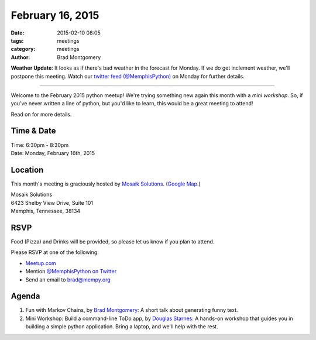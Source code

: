 February 16, 2015
#################

:date: 2015-02-10 08:05
:tags: meetings
:category: meetings
:author: Brad Montgomery

**Weather Update**: It looks as if there's bad weather in the forecast for
Monday. If we do get inclement weather, we'll postpone this meeting. Watch our
`twitter feed (@MemphisPython) <https://twitter.com/memphispython>`_ on Monday
for further details.

----

Welcome to the February 2015 python meetup! We're trying something new again
this month with a *mini workshop*. So, if you've never written a line of python,
but you'd like to learn, this would be a great meeting to attend!

Read on for more details.

Time & Date
-----------
| Time: 6:30pm - 8:30pm
| Date: Monday, February 16th, 2015

Location
--------

This month's meeting is graciously hosted by `Mosaik Solutions <http://www.mosaik.com/>`_.
(`Google Map <http://goo.gl/maps/H5x6L>`_.)

| Mosaik Solutions
| 6423 Shelby View Drive, Suite 101
| Memphis, Tennessee, 38134


RSVP
----

Food (Pizza) and Drinks will be provided, so please let us know if you plan to attend.

Please RSVP at one of the following:

* `Meetup.com <http://www.meetup.com/memphis-technology-user-groups/events/220128877/>`_
* Mention `@MemphisPython on Twitter <http://twitter.com/memphispython>`_
* Send an email to `brad@mempy.org <mailto:brad@mempy.org>`_


Agenda
------

1. Fun with Markov Chains, by `Brad Montgomery <https://twitter.com/bkmontgomery>`_: A short talk about generating funny text.

2. Mini Workshop: Build a command-line ToDo app, by `Douglas Starnes <https://twitter.com/poweredbyaltnet>`_: A hands-on workshop that guides you in building a simple python application. Bring a laptop, and we'll help with the rest.
